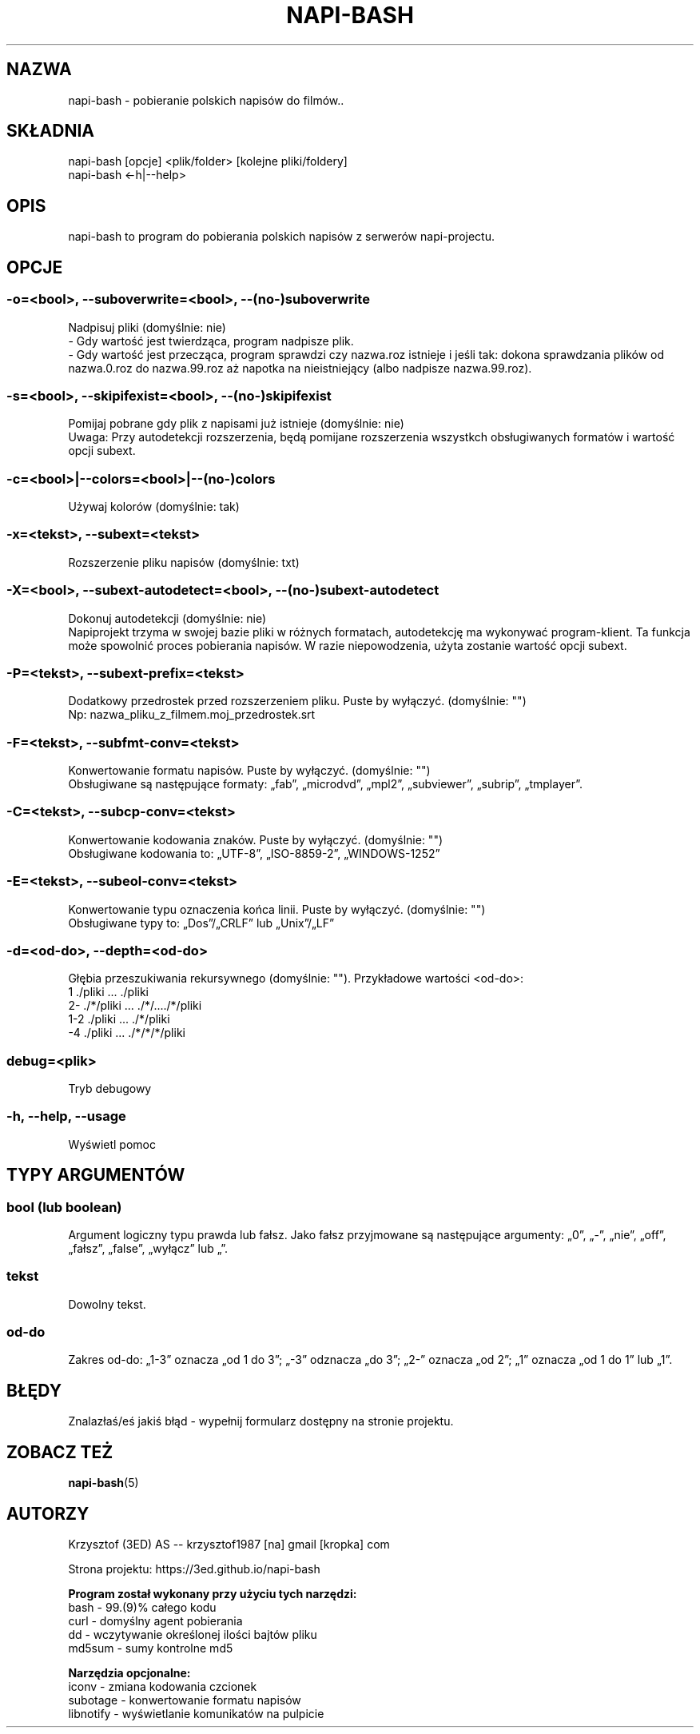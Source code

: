 .\" Manpage for napi-bash.
.TH NAPI-BASH 1 "2014-05-15" "0.41" "napi-bash"
.SH NAZWA
napi-bash - pobieranie polskich napisów do filmów..
.SH SKŁADNIA
napi-bash [opcje] <plik/folder> [kolejne pliki/foldery]
.br
napi-bash <-h|--help>
.SH OPIS
napi-bash to program do pobierania polskich napisów z serwerów napi-projectu.
.SH OPCJE
.SS -o=<bool>, --suboverwrite=<bool>, --(no-)suboverwrite
Nadpisuj pliki (domyślnie: nie)
.br
- Gdy wartość jest twierdząca, program nadpisze plik.
.br
- Gdy wartość jest przecząca, program sprawdzi czy nazwa.roz istnieje i jeśli tak: dokona sprawdzania plików od nazwa.0.roz do nazwa.99.roz aż napotka na nieistniejący (albo nadpisze nazwa.99.roz).
.SS -s=<bool>, --skipifexist=<bool>, --(no-)skipifexist
Pomijaj pobrane gdy plik z napisami już istnieje (domyślnie: nie)
.br
Uwaga: Przy autodetekcji rozszerzenia, będą pomijane rozszerzenia wszystkch obsługiwanych formatów i wartość opcji subext.
.SS -c=<bool>|--colors=<bool>|--(no-)colors
Używaj kolorów (domyślnie: tak)
.SS -x=<tekst>, --subext=<tekst>
Rozszerzenie pliku napisów (domyślnie: txt)
.SS -X=<bool>, --subext-autodetect=<bool>, --(no-)subext-autodetect
Dokonuj autodetekcji (domyślnie: nie)
.br
Napiprojekt trzyma w swojej bazie pliki w różnych formatach, autodetekcję ma wykonywać program-klient. Ta funkcja może spowolnić proces pobierania napisów. W razie niepowodzenia, użyta zostanie wartość opcji subext.
.SS -P=<tekst>, --subext-prefix=<tekst>
Dodatkowy przedrostek przed rozszerzeniem pliku. Puste by wyłączyć. (domyślnie: "")
.br
Np: nazwa_pliku_z_filmem.moj_przedrostek.srt
.SS -F=<tekst>, --subfmt-conv=<tekst>
Konwertowanie formatu napisów. Puste by wyłączyć. (domyślnie: "")
.br
Obsługiwane są następujące formaty: „fab”, „microdvd”, „mpl2”, „subviewer”, „subrip”, „tmplayer”.
.SS -C=<tekst>, --subcp-conv=<tekst>
Konwertowanie kodowania znaków. Puste by wyłączyć. (domyślnie: "")
.br
Obsługiwane kodowania to: „UTF-8”, „ISO-8859-2”, „WINDOWS-1252”
.SS -E=<tekst>, --subeol-conv=<tekst>
Konwertowanie typu oznaczenia końca linii. Puste by wyłączyć. (domyślnie: "")
.br
Obsługiwane typy to: „Dos”/„CRLF” lub „Unix”/„LF”
.SS -d=<od-do>, --depth=<od-do>
Głębia przeszukiwania rekursywnego (domyślnie: ""). Przykładowe wartości <od-do>:
.br
1     ./pliki      ...   ./pliki
.br
2-    ./*/pliki    ...   ./*/..../*/pliki
.br
1-2   ./pliki      ...   ./*/pliki
.br
-4    ./pliki      ...   ./*/*/*/pliki
.SS debug=<plik>
Tryb debugowy
.SS -h, --help, --usage
Wyświetl pomoc
.SH TYPY ARGUMENTÓW
.SS bool (lub boolean)
Argument logiczny typu prawda lub fałsz. Jako fałsz przyjmowane są następujące argumenty: „0”, „-”, „nie”, „off”, „fałsz”, „false”, „wyłącz” lub „”.
.SS tekst
Dowolny tekst.
.SS od-do
Zakres od-do: „1-3” oznacza „od 1 do 3”; „-3” odznacza „do 3”; „2-” oznacza „od 2”; „1” oznacza „od 1 do 1” lub „1”.
.SH BŁĘDY
Znalazłaś/eś jakiś błąd - wypełnij formularz dostępny na stronie projektu.
.SH ZOBACZ TEŻ
.BR napi-bash (5)
.SH AUTORZY
Krzysztof (3ED) AS  -- krzysztof1987  [na]  gmail  [kropka]  com
.PP
Strona projektu: https://3ed.github.io/napi-bash
.fi
.PP
.B Program został wykonany przy użyciu tych narzędzi:
    bash      - 99.(9)% całego kodu
    curl      - domyślny agent pobierania
    dd        - wczytywanie określonej ilości bajtów pliku
    md5sum    - sumy kontrolne md5
.fi
.PP
.B Narzędzia opcjonalne:
    iconv     - zmiana kodowania czcionek
    subotage  - konwertowanie formatu napisów
    libnotify - wyświetlanie komunikatów na pulpicie
.fi
